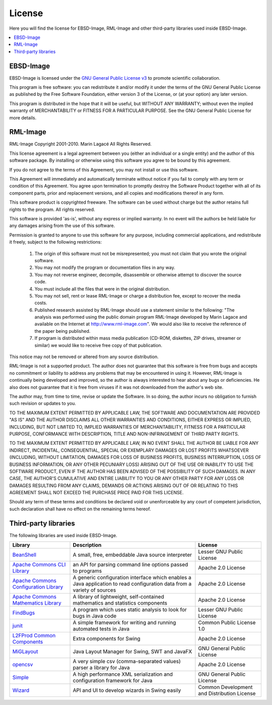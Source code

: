 
.. _license:

License
=======

Here you will find the license for EBSD-Image, RML-Image and other third-party 
libraries used inside EBSD-Image.

.. contents::
   :local:

EBSD-Image
----------

EBSD-Image is licensed under the 
`GNU General Public License v3 <http://www.gnu.org/licenses/gpl.html>`_ 
to promote scientific collaboration.

This program is free software: you can redistribute it and/or modify it under 
the terms of the GNU General Public License as published by the Free Software 
Foundation, either version 3 of the License, or (at your option) any later 
version.

This program is distributed in the hope that it will be useful, 
but WITHOUT ANY WARRANTY; without even the implied warranty of 
MERCHANTABILITY or FITNESS FOR A PARTICULAR PURPOSE.  
See the GNU General Public License for more details.

RML-Image
---------

RML-Image
Copyright 2001-2010. Marin Lagacé
All Rights Reserved.


This license agreement is a legal agreement between you (either an individual 
or a single entity) and the author of this software package. 
By installing or otherwise using this software you agree to be bound by 
this agreement.

If you do not agree to the terms of this Agreement, you may not install or 
use this software.

This Agreement will immediately and automatically terminate without notice if 
you fail to comply with any term or condition of this Agreement. 
You agree upon termination to promptly destroy the Software Product together 
with all of its component parts, prior and replacement versions, and all copies 
and modifications thereof in any form.

This software product is copyrighted freeware. 
The software can be used without charge but the author retains full rights to 
the program. All rights reserved.

This software is provided 'as-is', without any express or implied warranty. 
In no event will the authors be held liable for any damages arising from the 
use of this software.

Permission is granted to anyone to use this software for any purpose, including 
commercial applications, and redistribute it freely, subject to the following 
restrictions:

  #. The origin of this software must not be misrepresented; you must not 
     claim that you wrote the  original software.
  #. You may not modify the program or documentation files in any way.
  #. You may not reverse engineer, decompile, disassemble or otherwise attempt 
     to discover the source code.
  #. You must include all the files that were in the original distribution.
  #. You may not sell, rent or lease RML-Image or charge a distribution fee, 
     except to recover the media costs.   
  #. Published research assisted by RML-Image should use a statement similar 
     to the following: "The analysis was performed using the public domain 
     program RML-Image developed by Marin Lagace and available on the Internet 
     at http://www.rml-image.com". We would also like to receive the reference 
     of the paper being published.
  #. If program is distributed within mass media publication (CD-ROM, 
     diskettes, ZIP drives, streamer or similar) we would like to receive free 
     copy of that publication.
  
This notice may not be removed or altered from any source distribution.

RML-Image is not a supported product. 
The author does not guarantee that this software is free from bugs and accepts 
no commitment or liability to address any problems that may be encountered in 
using it. 
However, RML-Image is continually being developed and improved, so the author 
is always interested to hear about any bugs or deficiencies. 
He also does not guarantee that it is free from viruses if it was not 
downloaded from the author's web site.

The author may, from time to time, revise or update the Software. 
In so doing, the author incurs no obligation to furnish such revision or 
updates to you. 

TO THE MAXIMUM EXTENT PERMITTED BY APPLICABLE LAW, THE SOFTWARE AND 
DOCUMENTATION ARE PROVIDED "AS IS" AND THE AUTHOR DISCLAIMS ALL OTHER WARRANTIES 
AND CONDITIONS, EITHER EXPRESS OR IMPLIED, INCLUDING, BUT NOT LIMITED TO, 
IMPLIED WARRANTIES OF MERCHANTABILITY, FITNESS FOR A PARTICULAR PURPOSE, 
CONFORMANCE WITH DESCRIPTION, TITLE AND NON-INFRINGEMENT OF THIRD PARTY RIGHTS. 

TO THE MAXIMUM EXTENT PERMITTED BY APPLICABLE LAW, IN NO EVENT SHALL THE 
AUTHOR BE LIABLE FOR ANY INDIRECT, INCIDENTAL, CONSEQUENTIAL, SPECIAL OR 
EXEMPLARY DAMAGES OR LOST PROFITS WHATSOEVER (INCLUDING, WITHOUT LIMITATION, 
DAMAGES FOR LOSS OF BUSINESS PROFITS, BUSINESS INTERRUPTION, LOSS OF BUSINESS
INFORMATION, OR ANY OTHER PECUNIARY LOSS) ARISING OUT OF THE USE OR INABILITY 
TO USE THE SOFTWARE PRODUCT, EVEN IF THE AUTHOR HAS BEEN ADVISED OF THE 
POSSIBILITY OF SUCH DAMAGES. IN ANY CASE, THE AUTHOR'S CUMULATIVE AND ENTIRE 
LIABILITY TO YOU OR ANY OTHER PARTY FOR ANY LOSS OR DAMAGES RESULTING FROM ANY 
CLAIMS, DEMANDS OR ACTIONS ARISING OUT OF OR RELATING TO THIS AGREEMENT SHALL 
NOT EXCEED THE PURCHASE PRICE PAID FOR THIS LICENSE. 

Should any term of these terms and conditions be declared void or 
unenforceable by any court of competent jurisdiction, such declaration shall 
have no effect on the remaining terms hereof.
 

Third-party libraries
---------------------

The following libraries are used inside EBSD-Image. 

+-------------------+-----------------------------------+----------------------+
| Library           | Description                       | License              |
+===================+===================================+======================+
| |bsh|_            | A small, free, embeddable Java    | Lesser GNU Public    |
|                   | source interpreter                | License              |
+-------------------+-----------------------------------+----------------------+
| |common-cli|_     | an API for parsing command line   | Apache 2.0 License   |
|                   | options passed to programs        |                      |
+-------------------+-----------------------------------+----------------------+
| |common-config|_  | A generic configuration interface | Apache 2.0 License   |
|                   | which enables a Java application  |                      |
|                   | to read configuration data from a |                      |
|                   | variety of sources                |                      |
+-------------------+-----------------------------------+----------------------+
| |common-math|_    | A library of lightweight,         | Apache 2.0 License   |
|                   | self-contained mathematics and    |                      |
|                   | statistics components             |                      |
+-------------------+-----------------------------------+----------------------+
| |FindBugs|_       | A program which uses static       | Lesser GNU Public    |
|                   | analysis to look for bugs in Java | License              |
|                   | code                              |                      |
+-------------------+-----------------------------------+----------------------+
| |junit|_          | A simple framework for writing    | Common Public        |
|                   | and running automated tests in    | License 1.0          |
|                   | Java                              |                      |
+-------------------+-----------------------------------+----------------------+
| |l2fprod|_        | Extra components for Swing        | Apache 2.0 License   |
+-------------------+-----------------------------------+----------------------+
| |miglayout|_      | Java Layout Manager for Swing,    | GNU General Public   |
|                   | SWT and JavaFX                    | License              |
|                   |                                   |                      |
+-------------------+-----------------------------------+----------------------+
| |opencsv|_        | A very simple csv                 | Apache 2.0 License   |
|                   | (comma-separated values) parser a |                      |
|                   | library for Java                  |                      |
+-------------------+-----------------------------------+----------------------+
| |simplexml|_      | A high performance XML            | GNU General Public   |
|                   | serialization and configuration   | License              |
|                   | framework for Java                |                      |
+-------------------+-----------------------------------+----------------------+
| |wizard|_         | API and UI to develop wizards in  | Common Development   |
|                   | Swing easily                      | and Distribution     |
|                   |                                   | License              |
+-------------------+-----------------------------------+----------------------+


.. |bsh| replace:: BeanShell
.. _bsh: http://www.beanshell.org

.. |FindBugs| replace:: FindBugs
.. _FindBugs: http://findbugs.sourceforge.net

.. |opencsv| replace:: opencsv
.. _opencsv: http://opencsv.sourceforge.net

.. |junit| replace:: junit
.. _junit: http://www.junit.org

.. |common-math| replace:: Apache Commons Mathematics Library
.. _common-math: http://commons.apache.org/math/

.. |common-config| replace:: Apache Commons Configuration Library
.. _common-config: http://commons.apache.org/configuration/

.. |common-cli| replace:: Apache Commons CLI Library
.. _common-cli: http://commons.apache.org/cli/

.. |wizard| replace:: Wizard
.. _wizard: https://wizard.dev.java.net

.. |miglayout| replace:: MiGLayout
.. _miglayout: http://www.miglayout.com

.. |simplexml| replace:: Simple
.. _simplexml: http://simple.sourceforge.net/

.. |l2fprod| replace:: L2FProd Common Components
.. _l2fprod: http://www.l2fprod.com/common/
